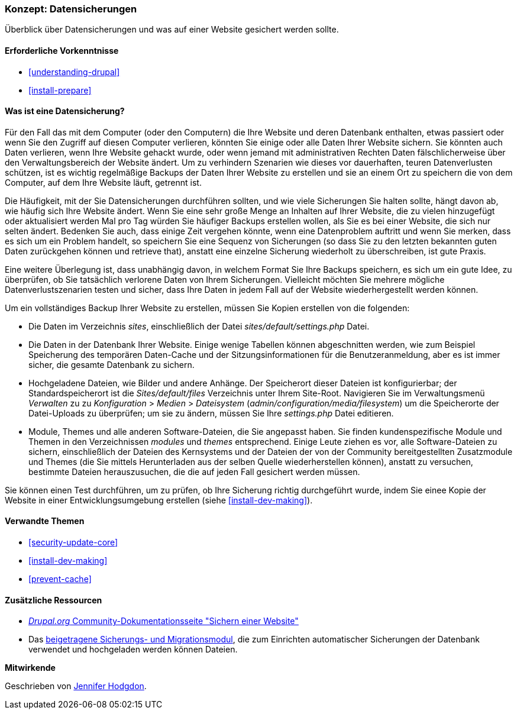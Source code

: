 [[prevent-backups]]

=== Konzept: Datensicherungen

[role="summary"]
Überblick über Datensicherungen und was auf einer Website gesichert werden sollte.

(((Backup,overview)))
(((Content,backing up)))
(((File,backing up)))
(((Database,backing up)))

==== Erforderliche Vorkenntnisse

* <<understanding-drupal>>
* <<install-prepare>>

==== Was ist eine Datensicherung?

Für den Fall das mit dem Computer (oder den Computern) die Ihre Website und deren
Datenbank enthalten, etwas passiert oder wenn Sie den Zugriff auf diesen Computer verlieren, könnten Sie
einige oder alle Daten Ihrer Website sichern. Sie könnten auch Daten verlieren, wenn Ihre Website
gehackt wurde, oder wenn jemand mit administrativen Rechten Daten fälschlicherweise über
den Verwaltungsbereich der Website ändert. Um zu verhindern
Szenarien wie dieses vor dauerhaften, teuren Datenverlusten schützen, ist es wichtig
regelmäßige Backups der Daten Ihrer Website zu erstellen und sie an einem Ort zu speichern
die von dem Computer, auf dem Ihre Website läuft, getrennt ist.

Die Häufigkeit, mit der Sie Datensicherungen durchführen sollten, und wie viele Sicherungen Sie
halten sollte, hängt davon ab, wie häufig sich Ihre Website ändert. Wenn Sie eine sehr
große Menge an Inhalten auf Ihrer Website, die zu vielen hinzugefügt oder aktualisiert werden
Mal pro Tag würden Sie häufiger Backups erstellen wollen, als Sie es bei einer
Website, die sich nur selten ändert. Bedenken Sie auch, dass einige Zeit vergehen könnte, wenn eine
Datenproblem auftritt und wenn Sie merken, dass es sich um ein Problem handelt, so speichern Sie eine
Sequenz von Sicherungen (so dass Sie zu den letzten bekannten guten Daten zurückgehen können und
retrieve that), anstatt eine einzelne Sicherung wiederholt zu überschreiben, ist
gute Praxis.

Eine weitere Überlegung ist, dass unabhängig davon, in welchem Format Sie Ihre Backups speichern, es sich um ein
gute Idee, zu überprüfen, ob Sie tatsächlich verlorene Daten von Ihrem
Sicherungen. Vielleicht möchten Sie mehrere mögliche Datenverlustszenarien testen und
sicher, dass Ihre Daten in jedem Fall auf der Website wiederhergestellt werden können.

Um ein vollständiges Backup Ihrer Website zu erstellen, müssen Sie Kopien erstellen von
die folgenden:

* Die Daten im Verzeichnis _sites_, einschließlich der Datei _sites/default/settings.php_
Datei.

* Die Daten in der Datenbank Ihrer Website. Einige wenige Tabellen können abgeschnitten werden, wie zum Beispiel
Speicherung des temporären Daten-Cache und der Sitzungsinformationen für die Benutzeranmeldung, aber es ist
immer sicher, die gesamte Datenbank zu sichern.

* Hochgeladene Dateien, wie Bilder und andere Anhänge. Der Speicherort dieser
Dateien ist konfigurierbar; der Standardspeicherort ist die _Sites/default/files_
Verzeichnis unter Ihrem Site-Root. Navigieren Sie im Verwaltungsmenü _Verwalten_ zu
zu _Konfiguration_ > _Medien_ > _Dateisystem_ (_admin/configuration/media/filesystem_)
um die Speicherorte der Datei-Uploads zu überprüfen; um sie zu ändern, müssen Sie Ihre
_settings.php_ Datei editieren.

* Module, Themes und alle anderen Software-Dateien, die Sie angepasst haben. Sie finden
kundenspezifische Module und Themen in den Verzeichnissen _modules_ und _themes_
entsprechend. Einige Leute ziehen es vor, alle Software-Dateien zu sichern, einschließlich der
Dateien des Kernsystems und der Dateien der von der Community bereitgestellten Zusatzmodule und Themes (die Sie mittels Herunterladen aus der selben Quelle wiederherstellen können), anstatt zu versuchen, bestimmte Dateien herauszusuchen, die
die auf jeden Fall gesichert werden müssen.

Sie können einen Test durchführen, um zu prüfen, ob Ihre Sicherung richtig durchgeführt wurde, indem Sie
einee Kopie der Website in einer Entwicklungsumgebung erstellen (siehe <<install-dev-making>>).

==== Verwandte Themen


* <<security-update-core>>
* <<install-dev-making>>
* <<prevent-cache>>

==== Zusätzliche Ressourcen

* https://www.drupal.org/docs/7/backing-up-and-migrating-a-site/backing-up-a-site[_Drupal.org_ Community-Dokumentationsseite "Sichern einer Website"]

* Das https://www.drupal.org/project/backup_migrate[beigetragene Sicherungs- und Migrationsmodul],
die zum Einrichten automatischer Sicherungen der Datenbank verwendet und hochgeladen werden können
Dateien.


*Mitwirkende*

Geschrieben von https://www.drupal.org/u/jhodgdon[Jennifer Hodgdon].
